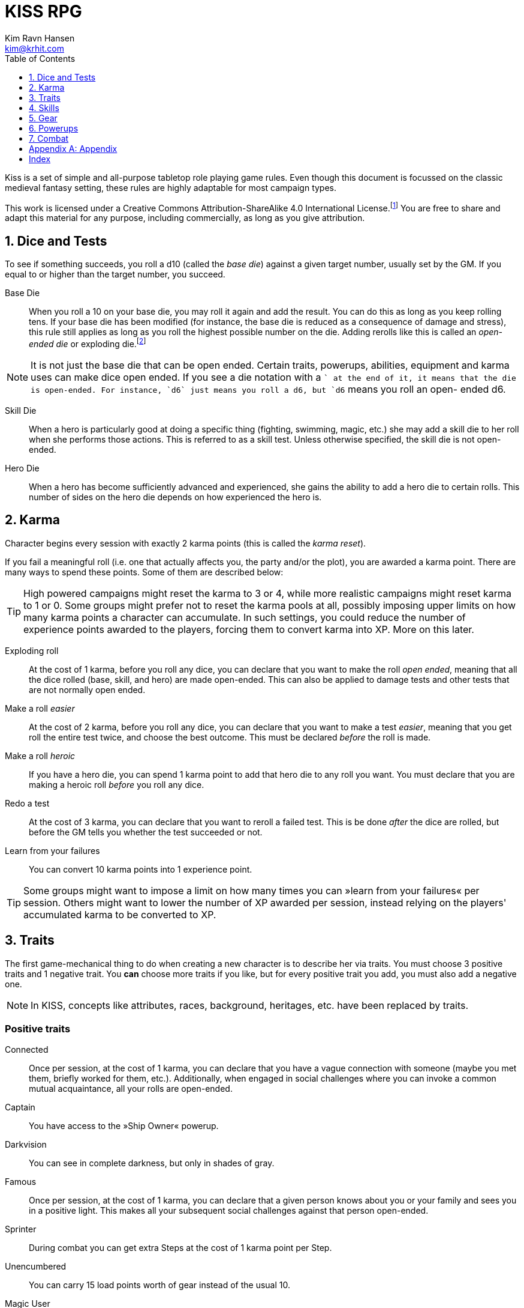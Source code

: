 = KISS RPG
Kim Ravn Hansen <kim@krhit.com>
:doctype: book
:toc:
:toclevels: 1
:sectnums:
:sectnumlevels: 1
:homepage: https://krhit.com/kissrpg

Kiss is a set of simple and all-purpose tabletop role playing game rules.  Even
though this document is focussed on the classic medieval fantasy setting, these
rules are highly adaptable for most campaign types.

This work is licensed under a Creative Commons Attribution-ShareAlike 4.0
International License.footnote:[License: https://creativecommons.org/licenses/by-sa/4.0/]
You are free to share and adapt this material for any purpose, including
commercially, as long as you give attribution.

== Dice and Tests

To see if something succeeds, you roll a d10 (called the _base die_) against a
given target number, usually set by the GM. If you equal to or higher than the
target number, you succeed.

Base Die::
When you roll a 10 on your base die, you may roll it again and add the result.
You can do this as long as you keep rolling tens. If your base die has been
modified (for instance, the base die is reduced as a consequence of damage and
stress), this rule still applies as long as you roll the highest possible
number on the die. Adding rerolls like this is called an _open-ended die_ or
exploding die.footnote:[Exploding Dice: https://anydice.com/articles/exploding-dice/]

NOTE: It is not just the base die that can be open ended. Certain traits,
powerups, abilities, equipment and karma uses can make dice open ended. If you
see a die notation with a `+` at the end of it, it means that the die is
open-ended.  For instance, `d6` just means you roll a d6, but `d6+` means you
roll an open- ended d6.

Skill Die::
When a hero is particularly good at doing a specific thing (fighting, swimming,
magic, etc.) she may add a skill die to her roll when she performs those
actions. This is referred to as a skill test. Unless otherwise specified, the
skill die is not open-ended.

Hero Die::
When a hero has become sufficiently advanced and experienced, she gains the
ability to add a hero die to certain rolls. This number of sides on the hero
die depends on how experienced the hero is.


== Karma

Character begins every session with exactly 2 karma points (this is called the
_karma reset_).

If you fail a meaningful roll (i.e. one that actually affects you, the party
and/or the plot), you are awarded a karma point. There are many ways to spend
these points. Some of them are described below:

TIP: High powered campaigns might reset the karma to 3 or 4, while more
realistic campaigns might reset karma to 1 or 0. Some groups might prefer not
to reset the karma pools at all, possibly imposing upper limits on how many
karma points a character can accumulate. In such settings, you could reduce
the number of experience points awarded to the players, forcing them to convert
karma into XP. More on this later.

Exploding roll::
At the cost of 1 karma, before you roll any dice, you can declare that you want
to make the roll _open ended_, meaning that all the dice rolled (base, skill,
and hero) are made open-ended. This can also be applied to damage tests and
other tests that are not normally open ended.

Make a roll _easier_::
At the cost of 2 karma, before you roll any dice, you can declare that you
want to make a test _easier_, meaning that you get roll the entire test twice,
and choose the best outcome. This must be declared _before_ the roll is made.

Make a roll _heroic_::
If you have a hero die, you can spend 1 karma point to add that hero die to
any roll you want. You must declare that you are making a heroic roll _before_
you roll any dice.

Redo a test::
At the cost of 3 karma, you can declare that you want to reroll a failed test.
This is be done _after_ the dice are rolled, but before the GM tells you
whether the test succeeded or not.

Learn from your failures::
You can convert 10 karma points into 1 experience point.

TIP: Some groups might want to impose a limit on how many times you can »learn
from your failures« per session. Others might want to lower the number of XP
awarded per session, instead relying on the players' accumulated karma to be
converted to XP.


== Traits

The first game-mechanical thing to do when creating a new character is to
describe her via traits. You must choose 3 positive traits and 1 negative
trait. You *can* choose more traits if you like, but for every positive trait
you add, you must also add a negative one.

NOTE: In KISS, concepts like attributes, races, background, heritages, etc.
have been replaced by traits.


=== Positive traits

Connected::
Once per session, at the cost of 1 karma, you can declare that you have a vague
connection with someone (maybe you met them, briefly worked for them, etc.).
Additionally, when engaged in social challenges where you can invoke a common
mutual acquaintance, all your rolls are open-ended.

Captain::
You have access to the »Ship Owner« powerup.

Darkvision::
You can see in complete darkness, but only in shades of gray.

Famous::
Once per session, at the cost of 1 karma, you can declare that a given person
knows about you or your family and sees you in a positive light. This makes
all your subsequent social challenges against that person open-ended.

Sprinter::
During combat you can get extra Steps at the cost of 1 karma point per
Step.

Unencumbered::
You can carry 15 load points worth of gear instead of the usual 10.

[[magic-user]]Magic User::
You have access to the <<_magic,magic>> powerups.

Mnemonist::
You can accurately recall anything you have ever seen or heard at the cost of 2
karma point. It only costs you a single karma point to redo tests in challenges
that rely purely on your memory and experience.

Nightvision::
You can see as well in dim light such as starlight or moonlight as if it were
daylight.

Nimble::
Same effect as the »tiny« trait. A character that is both tiny and nimble will
be able to avoid two attacks per scene, provided you have karma to spend.

Overpowered::
You have 8 powerup slots instead of 6.

Polyglot::
When you hear or read a language that was not hitherto known by you, you can
declare that you are familiar with it, enabling you to read, write and speak
it. This can be done once per session and it costs 3 karma points.

Socialite::
Once per session you can overcome a challenge of trust or etiquette by invoking
your background and heritage. Doing so costs one karma point.

Street Smart::
It only costs you a single karma point to redo tests during challenges that
involve shady city connections, finding your way in cities, or evaluating black
market prices.

Strong::
Once per scene you may redo tests that relies heavily and primarily on your
bodily strength. Doing so costs 1 karma.

Stubborn::
When you have the “dying” condition, you are awake and conscious. You can take
actions like any normal character, but doing so costs a karma point.

Tiny::
Once per scene you can completely avoid an attack. If you declare your intent
to avoid the attack before the attacker rolls their dice it costs 2 karma
points. If you want to avoid the attack after the attacker rolls their dice it
costs 3 karma points.

Tough::
Once per scene you can avoid avoid getting a Consequence from a single attack.
Instead of getting a wound and resetting your stress points, your stress points
are set to their maximum value, but you do not get the wound. Doing this costs
one karma point.

Wealthy::
§§§§ How does wealth work when we don't use wealth?

Well-equipped::
You have 10 equipment slots instead of 8.

=== Negative Traits

Addicted::
You have an addiction (alcohol, drugs, sex, gambling). Once per session, at the
cost of 3 karma points, the GM can enforce your addiction to create a conflict,
problem or disadvantage to you or the party.

Average§§§§::
You base die is not open ended.

Diminutive::
The GM can make you reroll your base die in intimidation check in exchange for
1 karma points.

Favor::
You owe a favor to a powerful person, organization, or entity. Once per
session, at the cost of 3 karma points, the GM can invoke this debt to create a
conflict for you or your party.

Hunted::
You are hunted, wanted, or stalked by a creature, person, organization, or
entity. Once per session, at the cost of 3 karma points, the GM can invoke your
stalker or their underlings and create a conflict for you or your party.

Infamous::
Once per session, at the cost of 2 karma points, the GM can rule that you failed
a given social challenge because of your bad reputation.

Infirm::
You easily get sick. At the cost of 2 karma points the GM can make you reroll
the base die of a check to resist disease or poison. At the cost of 3 karma
points the GM can invoke your fragile health to create a situation that is
hazardous to you or your party.

Kleptomaniac::
You are addicted to stealing. Once per session, at the cost of 2 karma points,
the GM can enforce your obsession to create a potential conflict, problem or
disadvantage to you or the party.

Limp::
Your Step Rate is 4 instead of 5. This means only get 4 Steps per combat round
instead of 5. When you exchange your Action for extra Steps, you only get 4
Steps.

Obsessed::
You are obsessed with a person, place, thing or phenomenon. Once per session,
at the cost of 3 karma points, The GM can enforce your obsession to create a
conflict, problem or disadvantage to you or the party.

Poor::
§§§§ Not much stuff.

[[short-legs]]Short Legs::
Same effect as the »Limp« trait. A character that is both Limp and has
Short Legs will only have a Step Rate of 3.

Thickheaded::
Once per session, at the cost of 2 karma points, the GM can enforce your
stupidity and make you redo a relevant test.

Ugly::
Once per session, at the cost of 2 karma points, the GM can rule that you failed
a given social challenge because of your physical appearance.

Uncouth::
Once per scene, at the cost of 3 karma points, the GM can rule that you failed
a given social challenge due to your social ineptitude.

Underpowered::
You have 4 powerup slots instead of 6.

Weak::
You have trouble with forced marches, etc. At the cost of 3 karma points, the
GM can limit your ability to perform demanding physical tasks over long periods
of time. At the cost of 2 karma points the GM can enforce your weakness by
making you redo tests that relies heavily on endurance.

== Skills

There are 6 skill levels:
Untrained,
Novice (d4),
Journeyman (d6),
Advanced (d8),
Expert (d10),
and Master (d12).

*Example:* A character who is a Journeyman in the Melee Combat skill will roll d10 +
d6 whenever she makes a melee attack (provided her base die is d10).

New characters start with 3 skills at the novice (d4) level, 2 skills at the
journeyman (d6) level, and 1 skill at the advanced (d8) level, all other skills
are untrained.

[%header,cols="1,6"]
.Skills
|===
| Skill         | Description
| Acrobatics    | Climb, jump, tumble and stunts.
| Analysis      | Research or investigate an area, item, situation, etc.
| Appraisal     | Estimate price and authenticity of artwork, gems, coins, weapons, armor, buildings, etc.
| Arcana        | Cast magical spells. You must have the *<<magic-user, Magic User>>* trait to learn this skill.
| Athletics     | Run, march, swim, endure physical stress.
| [Craft]       | [craft] can be a craft, art or science such as alchemy, blacksmithing, carpentry, engineering, gambling, masonry or painting.
| Creature Lore | Guestimate an approximation of a key knowledge such as Steps, Stress Threshold, a Skill Score, etc.
| Deception     | Disguise, bluff, lie, impersonate.
| Geography     | Travel routes, local area knowledge, imports/exports, local prices, local laws.
| Healing       | First Aid, identify diseases and poisons.
| History       | Local lore, ancient lore. Knowledge of the old gods, of ancient cultures, races heroes and items.
| Insight       | Gain insight into the motivations and feelings of another person.
| Melee Combat  | Attack with melee weapons.
| Negotiation   | Intimidation, haggling, interrogation.
| Range Combat  | Attack with ranged- and thrown weapons.
| Reaction      | Avoid traps, dodge explosions and other area effects.
| Riding        | Horses, stags, griffins.
| Stealth       | Hide, sneak, camouflage.
| Survival      | Hunting, gathering, direction sense.
| Thievery      | Pick locks, slight of hand.
| Willpower     | Resist interrogation and magical domination.
|===


== Gear

New characters start with 2 items from the Weapons table, 1 item from the
Armors table, and 4 items from the Gear tables.

Load Points::
Items have Load Points that represent how difficult they are to lug around.

Carrying Capacity::
A character can carry 10 load points. Certain traits, spells, enchantments,
can modify the character's carrying capacity.

Equipment Slots::
A character has 8 equipment slots, meaning that she can carry 8 "relevant"
items. Items that are not essential to the game (undergarments, grooming
equipment, love letters from the sweet heart, etc.) or that have negligible
weight (maps, drawings, letters, jewelry) do not not count.

Food, money, ammo::
We do not bother with those things in KISS. Wealth is measured in XP, and XP
can be converted to items.


====
[%header, cols="4,4*^.^"]
.Weapons
|===
| Weapon                        | Load  | Close | Near  | Far

| Unarmed Combat                | 0     | 1     | -     | -
| Knuckledusters                | 1     | d4    | -     | -
| Knives                        | 1     | d4    | d4    | -
| Staves, clubs, batons         | 2     | d6    | -     | -
| Javelins                      | 1     | d4    | d6    | -
| Light swords, axes, spears    | 3     | d8    | -     | -
| Heavy swords, axes, polearms  | 4     | d10   | -     | -
| Short bows, light crossbows   | 2     | -     | d6    | d4
| Long bows, heavy crossbows    | 4     | -     | d10   | d8
| Slings, hand crossbows        | 0     | -     | d4    | -
| Musket pistols                | 1     | d6+   | d4    | -
| Scatterguns                   | 3     | d10+  | d4    | -
| Musket Rifles                 | 4     | 1d4   | d10+  | d6+
|===

*+*      denotes that the die is open-ended. +
*Load*   is the number of Load Points you loose when wearing this armor. +
*Close*  damage the weapon deals to opponents that are Close to you. +
*Near*   damage the weapon deals to opponents that are Near you. +
*Far*    damage the weapon deals to opponents that are Far away from you.
====


====
[%header, cols="4,4*^.^"]
.Armors
|===
| Armor             | Load  | Stress    | Hit   |  Steps

| Unarmored         | 0     | 10        | 8     | ±0
| Leather           | 1     | 11        | 8     | ±0
| Hide Armor        | 2     | 12        | 9     | -1
| Hardened Leather  | 1     | 13        | 8     | ±0
| Scale Mail        | 3     | 13        | 9     | ±0
| Chain Shirt       | 2     | 14        | 9     | -1
| Chain Mail        | 3     | 14        | 10    | -1
| Breastplate       | 3     | 14        | 11    | -2
| Banded Mail       | 4     | 15        | 11    | -2
| Half Plate        | 4     | 15        | 12    | -3
| Full Plate        | 5     | 15        | 13    | -3
| Shield            | 1     | ±0        | +1    | ± 0
| Helmet            | 1     | +1        | ±0    | ± 0
|===

*Load*   is the number of Load Points you loose when wearing this armor. +
*Stress* is how many points of damage you can suffer before suffering a consequence. +
*Hit*    is the target number you need to successfully attack the wearer. +
*Steps*  is the effect on your Step Rate when wearing this armor. +

====

== Powerups

Having chosen traits, the second thing to do is to choose your powerups. You
have 6 powerup slots (meaning that you can choose up to 6 powerups). You get 10
experience points with which to purchase powerups, and you can choose any powerup
that has an XP cost of 3 or lower.

NOTE: In KISS, concepts like money, gear, special items, contacts, special
abilities, spells, etc. are all considered powerups. When you gain experience
from adventuring, you can purchase additional powerups, or increase the oomph
of the ones you already have.


=== Heroism

The heroism powerups boost the characters overall abilities without being
linked to any particular abilities, spells, or items.

==== Lucky
The _lucky_ powerup increases your karma reset value, giving
you more karma every time a new session starts.
[%header, cols="4,3,40a"]
.Lucky Powerup
|===
| Level | XP | Description
| 1     | 2  | Your karma reset value is 3
| 2     | +2 | Your karma reset value is 4
| 3     | +2 | Your karma reset value is 5
|===


==== Take the hit (XP cost: 1)
When one of your opponents attacks one of your allies, you can spend 1 karma
and declare that the opponent attacks you instead. This only works if the
opponent is able to attack you the same way as they intended to attack your
ally.



==== Hero
The _hero_ powerup gives you the ability to add a hero die to your rolls.
The higher level you attain in _hero_, the bigger your hero die.

[%header, cols="4,3,40a"]
.Hero Powerup
|===
| Level | XP  | Description
| 1     | 10  | Your hero die is d4
| 2     | +2  | Your hero die is d4+
| 3     | +3  | Your hero die is d6
| 4     | +4  | Your hero die is d6+
| 5     | +5  | Your hero die is d8
| 6     | +6  | Your hero die is d8+
| 7     | +7  | Your hero die is d10
| 8     | +8  | Your hero die is d10+
| 7     | +9  | Your hero die is d12
| 8     | +10 | Your hero die is d12+
|===


=== Magic
Magic powerups are essentially spells.  Some spells cost karma to cast.  Some
spells power levels can be increased if you pay a lot of karma.  If you don't
have enough karma to cast a spell, you can cast it as a ritual: 15 minutes per
karma point required.  Casting spells as rituals causes one stress point of
damage per karma.

Spells can be instant, sustained, or have a fixed duration.

* Instant spells are fire-and-forget.
* Fixed-duration spells last as long as the duration description of the spell.
* Sustained spells must be sustained by spending a number of Steps each round.
  See the <<Combat>> chapter for more info about Steps.
  All spells that are not instant or do not explicitly have a duration are
  considered to be Sustained.

// End of list

==== Cantrip
Cantrips are seemingly simply effects that can aid the magic user in everyday
situations, but they can actually be extremely powerful, especially at the
higher levels.  Any non-instantaneous effects of cantrips (for instance the
light effects) require concentration.

[%header, cols="4,3,40a"]
.Cantrip Powerup
|===
| Level | XP  | Description

| 1
| 1
|
* Create a small sound originating from a nearby location.
* Light a nearby candle.
* Instantly clean a dirty object no larger than your fist.
* Instantly Heat or cool a meal or a drink.

| 2
| +1
|
* Create a small illusionary image about the size of your fist, located in your
  hand or somewhere else on your person.
* Make an object no larger than your fist shine with the same
  brightness as a candle.
* Instantly clean a part of a dirty surface. The cleaned area can be as large
  as a dinner plate.

| 3
| +1
|
* Repair a break or tear no larger than your fist. This effect also removes
  rust, scratches and wear.
* Telekinetically move nearby object that weighs no more than 
* Make an object no larger than your fist shine with the same brightness
  as a torch.
* Instantly light a bonfire.
* Instantly create one basic meal, including water.
* Open a tiny portal to a personal alternate dimension where you can store
  items no larger than your arm. The items can be retrieved when you cast
  this spell again.

| 4
| +1
|
* Summon a spiritual servant that can do simple tasks such as cleaning,
  sewing, mending. The spiritual servant has the same physical strength as a
  small child, but same size as the caster.
* Instantly create a bonfire, even though you have no fuel.
* Instantly create one "fancy" mean, including water and ale.

| 5
| +1
|
* Tiny hut§§§§.
* Instantly tidy and clean dirty and untidy up room.
* Instantly sort a row of books by author, subject and/or title.
* Permanently make a small object shine with the same brightness
  as a large bonfire.
* Instantly create a luxury banquet for 4 persons, including several courses
  and fine wine.
* Instantly retrieve one item from your personal space directly into your
  hand.

|===



==== Illusion
Illusion spells create images and sounds that appear to be real, but
fundamentally aren't.  At the higher levels, illusions can be so real that they
can inflict damage and otherwise interact with living beings.  Illusions can be
disbelieved at the GMs discretion. It often involves pitting the disbeliever's
Willpower test against the illusionist's Arcana.


[%header, cols="4,3,40a"]
.Illusion Powerup
|===
| Level | XP  | Description

| 1
| 1
|
* Create a small, animated illusory image the size of your head that lasts as
  long as you sustain it.
* Disguise self. Change your clothing, gender, race and physical appearance.
  light sword. You can use your Arcana skill to attack with the weapon.
* §§§§ Message (range: 50 meters)

| 2
| +1
|
* Create an illusory melee weapon that has the same characteristics as a
  light sword. You can use your Arcana skill to attack with the weapon.
* Disguise other. Change clothing, gender, race and physical appearance of an ally in sight.
* Disguise self for 8 hours.
* §§§§ Message (range: 500 meters)

| 3
| +1
|
* Create an illusory ranged weapon that has the same characteristics as a
  heavy crossbow. You can use your Arcana skill to attack with the weapon.
* §§§§ Ephemeral Bolt.
* §§§§ Invoke duplicity.
* Illusory Dwelling.
* Illusory Wall of fire.
* Disguise Other for 8 hours.
* Disguise up to 8 allies in sight.

| 4
| +1
|
* §§§§ Mirror Image (3 · Invoke Duplicity)
* §§§§ Illusory summoned horde of monsters.
* §§§§ Message (no range limit) - costs 1 karma per sentence (about 20 words).
* Disguise up to 8 allies in sight for 8 hours.


|===



=== Equipment

Ship Owner (XP cost: 3, 5, or 8)::
You own a spaceship. The amount of XP you pay for this powerup determines the
size of the ship.

Fancy Item§§§§::
You get a fancy item corresponding to the number of experience points put into this powerup.
It is up to you and the GM to figure out how you get your hands on this item.
If you loose or break this item, you do not get the XP back.

NOTE: that the GM may "give" you an item, but you must still pay a sum of XP in order to be able to
attune to it (use it).



== Combat

There are a number of common terms used in combat. When you understand them
all, you'll have a pretty good idea how com idea how combat works.

=== Initiative
Combat is divided into rounds, in which combatants act in turn.
At the beginning of each round, each side chooses one character to roll
a Reaction skill test. The side with the highest roll gets to go first
that round.

NOTE:: This means that sometimes, one side gets to act twice in a row.

=== Rounds
During a combat round, you have 5 Steps and 1 Action which you can take in any
order. For instance, you can take 3 Steps, your main Action, and then up
to 2 more Steps.

=== Step Rate
Normal characters have a Step Rate of 5. This means that they get 5 Steps each
round, however certain traits can modify the number of Steps you get each
round. For instance, a creature with <<short-legs,Short Legs>> would only have
a Step Rate of 4, meaning that they get 4 Steps every round, and only gain 4
more Steps when they converted their Action to Steps.
Certain items, such as armors and helmets, may further reduce your Step Rate.


=== Steps
The most common use of a Step is to move 1 square in any direction, but there are
more uses than that. You can:
* Spend one Step to move 1 square in any direction.
* Spend 3 Steps to get up from prone position.
* Sustain a spell by expending a number of Steps equalling your Step Rate.

NOTE: Some groups (or encounters) do not use squares, but may instead use a
more narrative based approach. In these cases, you should be able to
expend 4 steps to move from near range to close range of an opponent or expend
8 steps to move from near range to far range of an opponent.

=== Actions
The most conventional use of an action is to attack. However, you can also:
* Spend your Action to attack an adjacent opponent with the Melee Combat skill.
* Spend your Action to attack an opponent with the Ranged Combat skill.
* Spend your Action to cast a spell.
* Spend your Action to get 5 more Steps.

=== Range

There are 3 types of range: _Close_, _Near_, and _Far_.

Close::
An opponent in Close range is typically in a square next to you, and can
usually be attacked with melee weapons.

Near::
Opponents Near you are usually within 5 squares of you. This means that you can
take 5 Steps to move up to the opponent and attack with the Melee Combat skill.
Almost all ranged weapons can reach opponents Near you.  The GM should
determine the "range" of the Near distance on a per-encounter basis.

Far::
Opponents that are Far away from you can only be attacked with Ranged Combat.
It would require at least 15 Steps to reach such opponents.


NOTE: Environmental effects such as wind, rain, poor lighting, etc. can reduce
the range thresholds of the Near and Far distances. For instance, the GM might
rule that, for a given battle taking place during a thunderstorm at night, the
Near distance is 2 squares and the Far distance is 6 squares.

=== Stress

Damage, wounds, stress and strain are represented by Stress Points.  If a
character accumulates 10 Stress Points (this is called the Stress Threshold),
they receive a Consequence and reset their stress-counter. Stress points do not
carry over.

Armors can increase a character's stress threshold such that they
can accumulate more than 10 points of damage before suffering consequences.

Damage from _vorpal_ attacks are carried over and can therefore cause multiple
consequences from a single attack. Luckily vorpal attacks require special 
weapons and/or special heroic powerups.

Example:: If a character with 8 stress points receives additional 24 stress points
from a single strike, they get one consequence, and the stress counter is reset
to zero. Thus it would not have mattered if the character got a 2-point wound
or a 1000-point wound.

Example:: If a character with 8 stress points receives additional 24 stress
points from a single _vorpal_ attack, they get 3 consequences, and the stress
counter is now 2 (8 + 25 = 32 = 3 · consequence + 2 · stress).

Stress and consequences is a way of ensuring that characters do not get
one-shot-killed. Under normal circumstances, it would require a number of hits
to kill a character. Vorpal attacks ensure that certain rare kinds of attacks
can still kill a character in one go.

[%header,cols="1,5"]
.Stress and Consequences
|===
| Consequences  | Effect
| 0             | No effects, base die is nominal (usually d10).
| 1             | Base die is one step below nominal (usually d8).
| 2             | Base die is 2 steps below nominal (usually d6).
| 3             | Base die is 3 steps below nominal (usually d4).
| 4             | Unconsciousness.
| 6             | Death.
|===

NOTE:: Some NPCs can suffer more or fewer consequences, and some have higher or
lower stress thresholds than normal characters.


[appendix]
== Appendix


[index]
== Index
